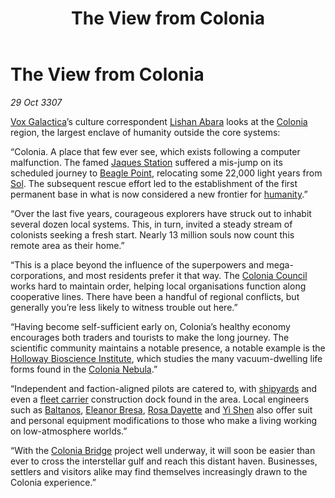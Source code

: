 :PROPERTIES:
:ID:       3cfac0b1-0688-413b-971d-51ccd60d86f3
:END:
#+title: The View from Colonia
#+filetags: :galnet:

* The View from Colonia

/29 Oct 3307/

[[id:4ab0f53c-0b85-43a3-83ca-b9e88c0db30e][Vox Galactica]]’s culture correspondent [[id:27c93dec-0e9a-4f67-8a8b-c8ac0b1b2852][Lishan Abara]] looks at the
[[id:ba6c6359-137b-4f86-ad93-f8ae56b0ad34][Colonia]] region, the largest enclave of humanity outside the core
systems:

“Colonia. A place that few ever see, which exists following a computer
malfunction. The famed [[id:935880a2-d4fb-4d27-ad48-0f95112ee0fe][Jaques Station]] suffered a mis-jump on its
scheduled journey to [[id:80ea667a-62b4-4082-bed0-ce253d76869b][Beagle Point]], relocating some 22,000 light years
from [[id:6ace5ab9-af2a-4ad7-bb52-6059c0d3ab4a][Sol]]. The subsequent rescue effort led to the establishment of the
first permanent base in what is now considered a new frontier for
[[id:4dfd1a40-8f9b-4f66-9c90-971e253a3fe1][humanity]].”

“Over the last five years, courageous explorers have struck out to
inhabit several dozen local systems. This, in turn, invited a steady
stream of colonists seeking a fresh start. Nearly 13 million souls now
count this remote area as their home.”

“This is a place beyond the influence of the superpowers and
mega-corporations, and most residents prefer it that way. The [[id:6b6559fd-c7fa-44c9-b540-b94ddcadbd50][Colonia
Council]] works hard to maintain order, helping local organisations
function along cooperative lines. There have been a handful of
regional conflicts, but generally you’re less likely to witness
trouble out here.”

“Having become self-sufficient early on, Colonia’s healthy economy
encourages both traders and tourists to make the long journey. The
scientific community maintains a notable presence, a notable example
is the [[id:3d9b071c-c232-431f-8f63-5c3a594b9909][Holloway Bioscience Institute]], which studies the many
vacuum-dwelling life forms found in the [[id:1d45a325-abf9-44b6-90d9-d91beebbdec1][Colonia Nebula]].”

“Independent and faction-aligned pilots are catered to, with [[id:35c576c0-0613-4e59-8291-96cbf61cc3ac][shipyards]]
and even a [[id:28dcc8eb-311b-416d-af66-5b9922625d6d][fleet carrier]] construction dock found in the area. Local
engineers such as [[id:e80652fd-7aa0-4b18-90ac-aebb3d1c2259][Baltanos]], [[id:44343fed-44fd-43ef-979a-27929ac198b9][Eleanor Bresa]], [[id:e543dd6e-96f5-4d65-a45f-32a5586ad511][Rosa Dayette]] and [[id:64af95e7-00c7-41ee-8205-100c0a7e0467][Yi Shen]]
also offer suit and personal equipment modifications to those who make
a living working on low-atmosphere worlds.”

“With the [[id:97a8c7e5-9399-4ebe-9457-8029ce809303][Colonia Bridge]] project well underway, it will soon be easier
than ever to cross the interstellar gulf and reach this distant
haven. Businesses, settlers and visitors alike may find themselves
increasingly drawn to the Colonia experience.”

